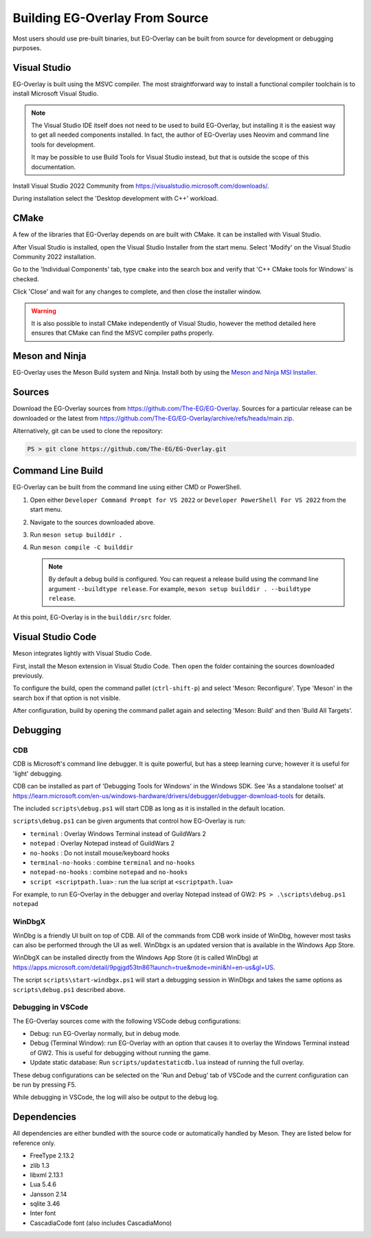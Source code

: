 Building EG-Overlay From Source
================================

Most users should use pre-built binaries, but EG-Overlay can be built from
source for development or debugging purposes.

Visual Studio
-------------

EG-Overlay is built using the MSVC compiler. The most straightforward way to
install a functional compiler toolchain is to install Microsoft Visual Studio.

.. note::
    The Visual Studio IDE itself does not need to be used to build EG-Overlay,
    but installing it is the easiest way to get all needed components installed.
    In fact, the author of EG-Overlay uses Neovim and command line tools for
    development.

    It may be possible to use Build Tools for Visual Studio instead, but that is
    outside the scope of this documentation.

Install Visual Studio 2022 Community from
`<https://visualstudio.microsoft.com/downloads/>`_.

During installation select the 'Desktop development with C++' workload.

CMake 
-----

A few of the libraries that EG-Overlay depends on are built with CMake. It can
be installed with Visual Studio.

After Visual Studio is installed, open the Visual Studio Installer from the
start menu. Select 'Modify' on the Visual Studio Community 2022 installation.

Go to the 'Individual Components' tab, type ``cmake`` into the search box and
verify that 'C++ CMake tools for Windows' is checked.

Click 'Close' and wait for any changes to complete, and then close the installer
window.

.. warning::
    It is also possible to install CMake independently of Visual Studio, however
    the method detailed here ensures that CMake can find the MSVC compiler paths
    properly.

Meson and Ninja
---------------

EG-Overlay uses the Meson Build system and Ninja. Install both by using the
`Meson and Ninja MSI Installer <https://mesonbuild.com/Getting-meson.html
#installing-meson-and-ninja-with-the-msi-installer>`_.

Sources
-------

Download the EG-Overlay sources from `<https://github.com/The-EG/EG-Overlay>`_.
Sources for a particular release can be downloaded or the latest from
`<https://github.com/The-EG/EG-Overlay/archive/refs/heads/main.zip>`_.

Alternatively, git can be used to clone the repository:

.. code-block:: powershell

    PS > git clone https://github.com/The-EG/EG-Overlay.git


Command Line Build
------------------

EG-Overlay can be built from the command line using either CMD or PowerShell.

1. Open either ``Developer Command Prompt for VS 2022`` or
   ``Developer PowerShell For VS 2022`` from the start menu.
2. Navigate to the sources downloaded above.
3. Run ``meson setup builddir .``
4. Run ``meson compile -C builddir``

   .. note::
        By default a debug build is configured. You can request a release build
        using the command line argument ``--buildtype release``. For example,
        ``meson setup builddir . --buildtype release``.

At this point, EG-Overlay is in the ``builddir/src`` folder.

.. _vs-code:

Visual Studio Code
------------------

Meson integrates lightly with Visual Studio Code. 

First, install the Meson extension in Visual Studio Code. Then open the folder
containing the sources downloaded previously.

To configure the build, open the command pallet (``ctrl-shift-p``) and select
'Meson: Reconfigure'. Type 'Meson' in the search box if that option is not
visible.

After configuration, build by opening the command pallet again and selecting
'Meson: Build' and then 'Build All Targets'.

Debugging
---------

CDB
~~~

CDB is Microsoft's command line debugger. It is quite powerful, but has a steep
learning curve; however it is useful for 'light' debugging.

CDB can be installed as part of 'Debugging Tools for Windows' in the Windows SDK.
See 'As a standalone toolset' at `<https://learn.microsoft.com/en-us/windows-
hardware/drivers/debugger/debugger-download-tools>`_ for details.

The included ``scripts\debug.ps1`` will start CDB as long as it is installed in
the default location.

``scripts\debug.ps1`` can be given arguments that control how EG-Overlay is run:

- ``terminal`` : Overlay Windows Terminal instead of GuildWars 2
- ``notepad`` : Overlay Notepad instead of GuildWars 2
- ``no-hooks`` : Do not install mouse/keyboard hooks
- ``terminal-no-hooks`` : combine ``terminal`` and ``no-hooks``
- ``notepad-no-hooks`` : combine ``notepad`` and ``no-hooks``
- ``script <scriptpath.lua>`` : run the lua script at ``<scriptpath.lua>``

For example, to run EG-Overlay in the debugger and overlay Notepad instead of
GW2: ``PS > .\scripts\debug.ps1 notepad``

WinDbgX
~~~~~~~

WinDbg is a friendly UI built on top of CDB. All of the commands from CDB work
inside of WinDbg, however most tasks can also be performed through the UI as
well. WinDbgx is an updated version that is available in the Windows App Store.

WinDbgX can be installed directly from the Windows App Store (it is called
WinDbg) at `<https://apps.microsoft.com/detail/9pgjgd53tn86?launch=true
&mode=mini&hl=en-us&gl=US>`_.

The script ``scripts\start-windbgx.ps1`` will start a debugging session in
WinDbgx and takes the same options as ``scripts\debug.ps1`` described above.


Debugging in VSCode
~~~~~~~~~~~~~~~~~~~

The EG-Overlay sources come with the following VSCode debug configurations:

* Debug: run EG-Overlay normally, but in debug mode.
* Debug (Terminal Window): run EG-Overlay with an option that causes it to
  overlay the Windows Terminal instead of GW2. This is useful for debugging
  without running the game.
* Update static database: Run ``scripts/updatestaticdb.lua`` instead of running
  the full overlay.

These debug configurations can be selected on the 'Run and Debug' tab of VSCode
and the current configuration can be run by pressing F5.

While debugging in VSCode, the log will also be output to the debug log.

Dependencies
------------

All dependencies are either bundled with the source code or automatically
handled by Meson. They are listed below for reference only.

* FreeType 2.13.2
* zlib 1.3
* libxml 2.13.1
* Lua 5.4.6
* Jansson 2.14
* sqlite 3.46
* Inter font
* CascadiaCode font (also includes CascadiaMono)
